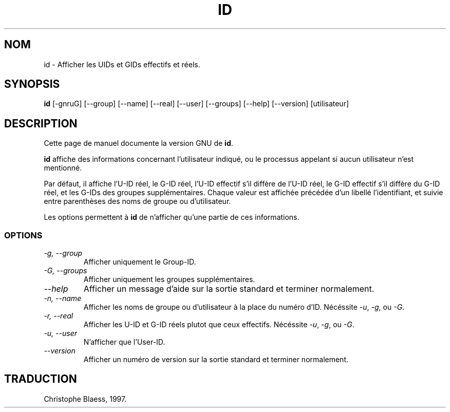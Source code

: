 .\" Traduction 09/01/1997 par Christophe Blaess (ccb@club\-internet.fr)
.\"
.TH ID 1L "9 Janvier 1997" FSF "Manuel de l'utilisateur Linux"
.SH NOM
id \- Afficher les UIDs et GIDs effectifs et réels.
.SH SYNOPSIS
.B id
[\-gnruG] [\-\-group] [\-\-name] [\-\-real] [\-\-user] [\-\-groups]
[\-\-help] [\-\-version] [utilisateur]
.SH DESCRIPTION
Cette page de manuel documente la version GNU de
.BR id .

.B id
affiche des informations concernant l'utilisateur indiqué, ou le processus
appelant si aucun utilisateur n'est mentionné.

Par défaut, il affiche l'U\-ID réel, le G\-ID réel, l'U\-ID effectif s'il
diffère de l'U\-ID réel, le G\-ID effectif s'il diffère du G\-ID réel,
et les G\-IDs des groupes supplémentaires. Chaque valeur est affichée précédée
d'un libellé l'identifiant, et suivie entre parenthèses des noms de groupe ou
d'utilisateur.
.PP
Les options permettent à
.B id
de n'afficher qu'une partie de ces informations.
.SS OPTIONS
.TP
.I "\-g, \-\-group"
Afficher uniquement le Group\-ID.
.TP
.I "\-G, \-\-groups"
Afficher uniquement les groupes supplémentaires.
.TP
.I "\-\-help"
Afficher un message d'aide sur la sortie standard et terminer normalement.
.TP
.I "\-n, \-\-name"
Afficher les noms de groupe ou d'utilisateur à la place du numéro d'ID.
Nécéssite
.IR \-u ,
.IR \-g ,
ou
.IR \-G .
.TP
.I "\-r, \-\-real"
Afficher les U\-ID et G\-ID réels plutot que ceux effectifs.
Nécéssite
.IR \-u ,
.IR \-g ,
ou
.IR \-G .
.TP
.I "\-u, \-\-user"
N'afficher que l'User\-ID.
.TP
.I "\-\-version"
Afficher un numéro de version sur la sortie standard et terminer normalement.

.SH TRADUCTION
Christophe Blaess, 1997.
